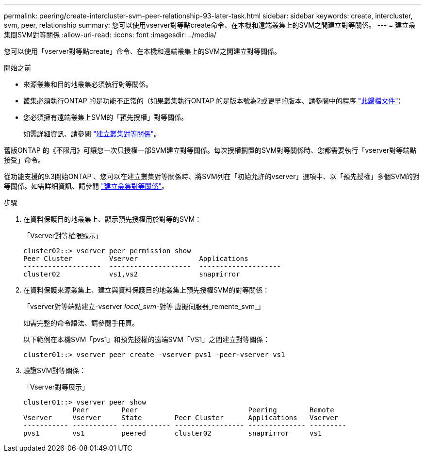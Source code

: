 ---
permalink: peering/create-intercluster-svm-peer-relationship-93-later-task.html 
sidebar: sidebar 
keywords: create, intercluster, svm, peer, relationship 
summary: 您可以使用vserver對等點create命令、在本機和遠端叢集上的SVM之間建立對等關係。 
---
= 建立叢集間SVM對等關係
:allow-uri-read: 
:icons: font
:imagesdir: ../media/


[role="lead"]
您可以使用「vserver對等點create」命令、在本機和遠端叢集上的SVM之間建立對等關係。

.開始之前
* 來源叢集和目的地叢集必須執行對等關係。
* 叢集必須執行ONTAP 的是功能不正常的（如果叢集執行ONTAP 的是版本號為2或更早的版本、請參閱中的程序 link:https://library.netapp.com/ecm/ecm_download_file/ECMLP2494079["此歸檔文件"^]）
* 您必須擁有遠端叢集上SVM的「預先授權」對等關係。
+
如需詳細資訊、請參閱 link:create-cluster-relationship-93-later-task.html["建立叢集對等關係"]。



舊版ONTAP 的《不限用》可讓您一次只授權一部SVM建立對等關係。每次授權擱置的SVM對等關係時、您都需要執行「vserver對等端點接受」命令。

從功能支援的9.3開始ONTAP 、您可以在建立叢集對等關係時、將SVM列在「初始允許的vserver」選項中、以「預先授權」多個SVM的對等關係。如需詳細資訊、請參閱 link:create-cluster-relationship-93-later-task.html["建立叢集對等關係"]。

.步驟
. 在資料保護目的地叢集上、顯示預先授權用於對等的SVM：
+
「Vserver對等權限顯示」

+
[listing]
----
cluster02::> vserver peer permission show
Peer Cluster         Vserver               Applications
-------------------  --------------------  --------------------
cluster02            vs1,vs2               snapmirror
----
. 在資料保護來源叢集上、建立與資料保護目的地叢集上預先授權SVM的對等關係：
+
「vserver對等端點建立-vserver _local_svm_-對等 虛擬伺服器_remente_svm_」

+
如需完整的命令語法、請參閱手冊頁。

+
以下範例在本機SVM「pvs1」和預先授權的遠端SVM「VS1」之間建立對等關係：

+
[listing]
----
cluster01::> vserver peer create -vserver pvs1 -peer-vserver vs1
----
. 驗證SVM對等關係：
+
「Vserver對等展示」

+
[listing]
----
cluster01::> vserver peer show
            Peer        Peer                           Peering        Remote
Vserver     Vserver     State        Peer Cluster      Applications   Vserver
----------- ----------- ------------ ----------------- -------------- ---------
pvs1        vs1         peered       cluster02         snapmirror     vs1
----

